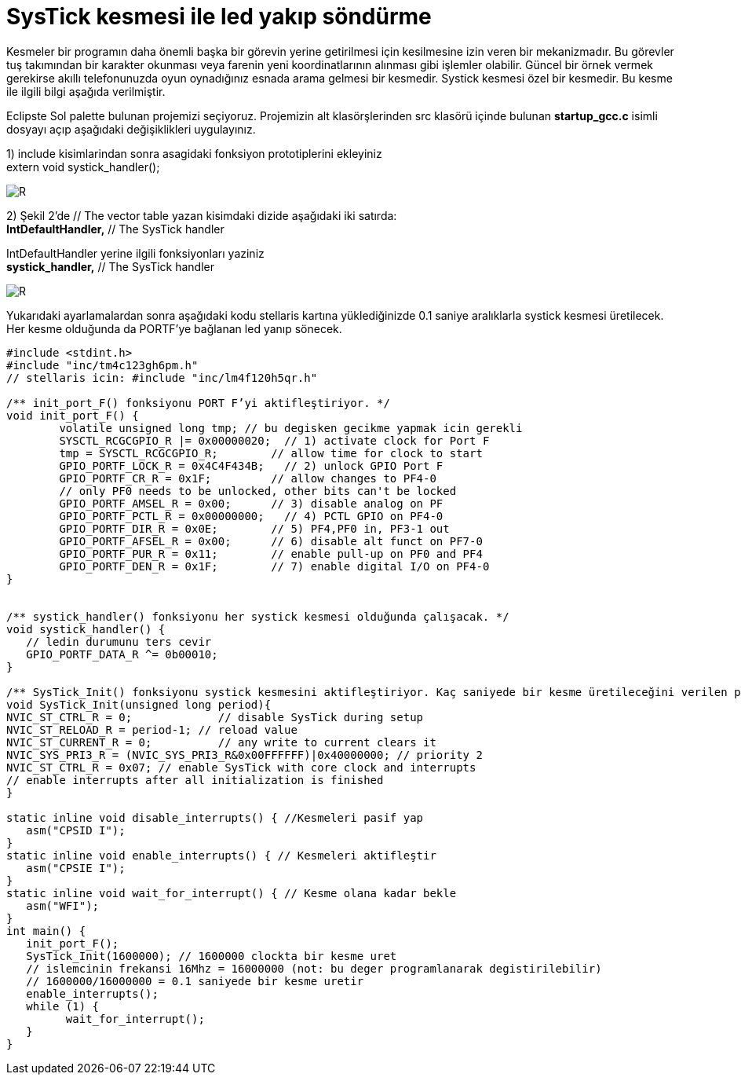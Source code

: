 = SysTick kesmesi ile led yakıp söndürme 

Kesmeler bir programın daha önemli başka bir görevin yerine getirilmesi için kesilmesine izin veren bir mekanizmadır. Bu görevler tuş takımından bir karakter okunması veya farenin yeni koordinatlarının alınması gibi işlemler olabilir. Güncel bir örnek vermek gerekirse akıllı telefonunuzda oyun oynadığınız esnada arama gelmesi bir kesmedir. Systick kesmesi özel bir kesmedir. Bu kesme ile ilgili bilgi aşağıda verilmiştir. +

Eclipste Sol palette bulunan projemizi seçiyoruz. Projemizin alt klasörşlerinden src klasörü içinde bulunan *startup_gcc.c* isimli dosyayı açıp aşağıdaki değişiklikleri uygulayınız. +

1) include kisimlarindan sonra asagidaki fonksiyon prototiplerini ekleyiniz +
	extern void systick_handler(); +

image::https://github.com/bahadirturkoglu/deneme.adoc/raw/master/SİS3.PNG[R]

2) Şekil 2’de // The vector table yazan kisimdaki dizide aşağıdaki iki satırda: +
	*IntDefaultHandler,*                  	// The SysTick handler +
	
IntDefaultHandler yerine ilgili fonksiyonları yaziniz + 
	*systick_handler,*                  	// The SysTick handler +

image::https://github.com/bahadirturkoglu/deneme.adoc/raw/master/sis2.PNG[R]

Yukarıdaki ayarlamalardan sonra aşağıdaki kodu stellaris kartına yüklediğinizde 0.1 saniye aralıklarla systick kesmesi üretilecek. Her kesme olduğunda da PORTF’ye bağlanan led yanıp sönecek. +


[source,c]
---------------------------------------------------------------------

#include <stdint.h>
#include "inc/tm4c123gh6pm.h"
// stellaris icin: #include "inc/lm4f120h5qr.h"

/** init_port_F() fonksiyonu PORT F’yi aktifleştiriyor. */
void init_port_F() {
	volatile unsigned long tmp; // bu degisken gecikme yapmak icin gerekli
	SYSCTL_RCGCGPIO_R |= 0x00000020;  // 1) activate clock for Port F
	tmp = SYSCTL_RCGCGPIO_R;    	// allow time for clock to start
	GPIO_PORTF_LOCK_R = 0x4C4F434B;   // 2) unlock GPIO Port F
	GPIO_PORTF_CR_R = 0x1F;       	// allow changes to PF4-0
	// only PF0 needs to be unlocked, other bits can't be locked
	GPIO_PORTF_AMSEL_R = 0x00;    	// 3) disable analog on PF
	GPIO_PORTF_PCTL_R = 0x00000000;   // 4) PCTL GPIO on PF4-0
	GPIO_PORTF_DIR_R = 0x0E;      	// 5) PF4,PF0 in, PF3-1 out
	GPIO_PORTF_AFSEL_R = 0x00;    	// 6) disable alt funct on PF7-0
	GPIO_PORTF_PUR_R = 0x11;      	// enable pull-up on PF0 and PF4
	GPIO_PORTF_DEN_R = 0x1F;      	// 7) enable digital I/O on PF4-0
}


/** systick_handler() fonksiyonu her systick kesmesi olduğunda çalışacak. */
void systick_handler() { 
   // ledin durumunu ters cevir
   GPIO_PORTF_DATA_R ^= 0b00010;
}

/** SysTick_Init() fonksiyonu systick kesmesini aktifleştiriyor. Kaç saniyede bir kesme üretileceğini verilen period parametresine göre ayarlanıyor. */
void SysTick_Init(unsigned long period){
NVIC_ST_CTRL_R = 0;     	// disable SysTick during setup
NVIC_ST_RELOAD_R = period-1; // reload value
NVIC_ST_CURRENT_R = 0;  	// any write to current clears it
NVIC_SYS_PRI3_R = (NVIC_SYS_PRI3_R&0x00FFFFFF)|0x40000000; // priority 2
NVIC_ST_CTRL_R = 0x07; // enable SysTick with core clock and interrupts
// enable interrupts after all initialization is finished
}

static inline void disable_interrupts() { //Kesmeleri pasif yap
   asm("CPSID I");
}
static inline void enable_interrupts() { // Kesmeleri aktifleştir
   asm("CPSIE I");
}
static inline void wait_for_interrupt() { // Kesme olana kadar bekle
   asm("WFI");
}
int main() {
   init_port_F();
   SysTick_Init(1600000); // 1600000 clockta bir kesme uret
   // islemcinin frekansi 16Mhz = 16000000 (not: bu deger programlanarak degistirilebilir)
   // 1600000/16000000 = 0.1 saniyede bir kesme uretir
   enable_interrupts();
   while (1) {
  	 wait_for_interrupt();
   }
}

---------------------------------------------------------------------

